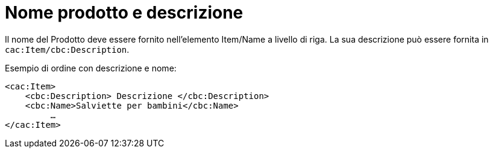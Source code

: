 [[product-name-and-description]]
= Nome prodotto e descrizione

Il nome del Prodotto deve essere fornito nell’elemento Item/Name a livello di riga. La sua descrizione può essere fornita in `cac:Item/cbc:Description`.

.Esempio di ordine con descrizione e nome:
[source, xml, indent=0]
----
<cac:Item>
    <cbc:Description> Descrizione </cbc:Description>
    <cbc:Name>Salviette per bambini</cbc:Name>
 	 …
</cac:Item>
----

